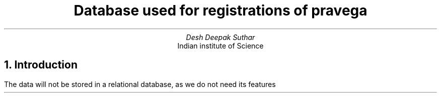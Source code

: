 .TL
Database used for registrations of pravega
.AU
Desh Deepak Suthar
.AI
Indian institute of Science
.DA
.NH
Introduction
.PP
The data will not be stored in a relational database,
as we do not need its features
